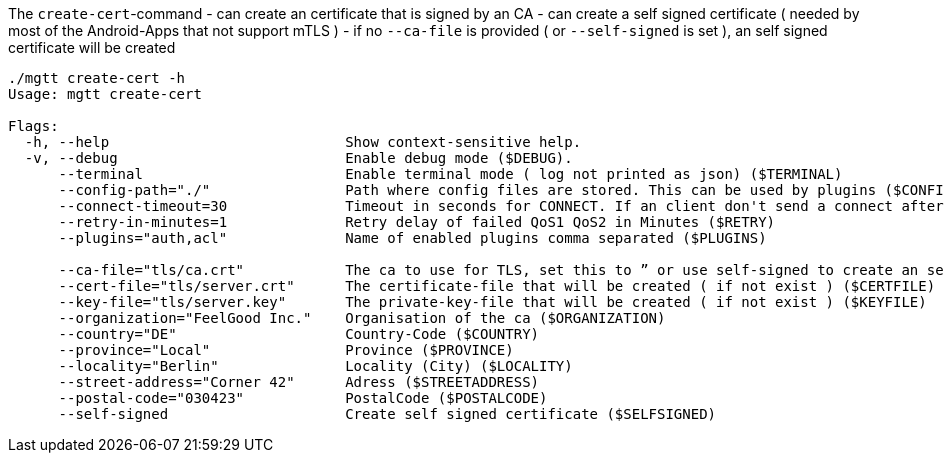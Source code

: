 
The `create-cert`-command
- can create an certificate that is signed by an CA
- can create a self signed certificate ( needed by most of the Android-Apps that not support mTLS )
- if no `--ca-file` is provided ( or `--self-signed` is set ), an self signed certificate will be created

[source,bash]
----
./mgtt create-cert -h
Usage: mgtt create-cert

Flags:
  -h, --help                            Show context-sensitive help.
  -v, --debug                           Enable debug mode ($DEBUG).
      --terminal                        Enable terminal mode ( log not printed as json) ($TERMINAL)
      --config-path="./"                Path where config files are stored. This can be used by plugins ($CONFIGPATH)
      --connect-timeout=30              Timeout in seconds for CONNECT. If an client don't send a connect after this time, it will be disconnected ($CONNECT_TIMEOUT)
      --retry-in-minutes=1              Retry delay of failed QoS1 QoS2 in Minutes ($RETRY)
      --plugins="auth,acl"              Name of enabled plugins comma separated ($PLUGINS)

      --ca-file="tls/ca.crt"            The ca to use for TLS, set this to ” or use self-signed to create an self-signed-certificate ($CAFILE)
      --cert-file="tls/server.crt"      The certificate-file that will be created ( if not exist ) ($CERTFILE)
      --key-file="tls/server.key"       The private-key-file that will be created ( if not exist ) ($KEYFILE)
      --organization="FeelGood Inc."    Organisation of the ca ($ORGANIZATION)
      --country="DE"                    Country-Code ($COUNTRY)
      --province="Local"                Province ($PROVINCE)
      --locality="Berlin"               Locality (City) ($LOCALITY)
      --street-address="Corner 42"      Adress ($STREETADDRESS)
      --postal-code="030423"            PostalCode ($POSTALCODE)
      --self-signed                     Create self signed certificate ($SELFSIGNED)
----